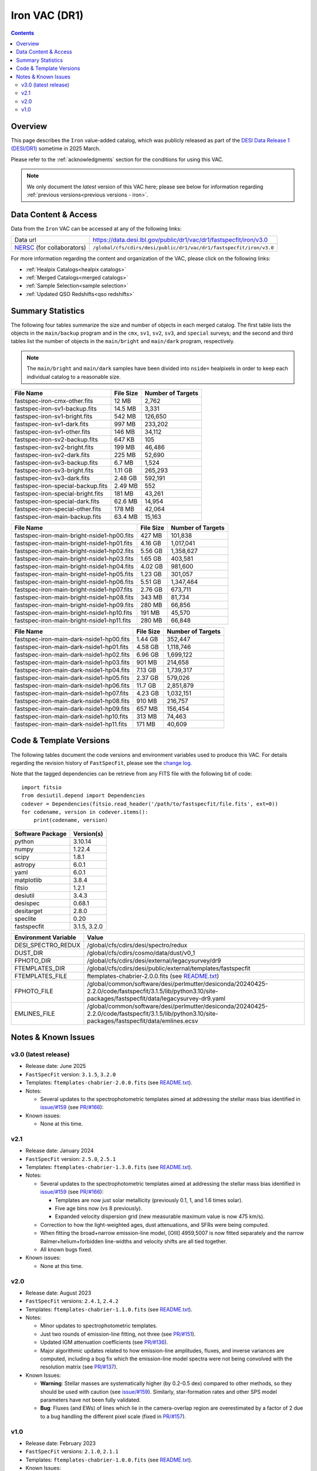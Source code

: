 .. _iron vac:

Iron VAC (DR1)
==============

.. contents:: Contents
    :depth: 3

Overview
--------

This page describes the ``Iron`` value-added catalog, which was
publicly released as part of the `DESI Data Release 1 (DESI/DR1)`_
sometime in 2025 March.

Please refer to the :ref:`acknowledgments` section for the conditions for using
this VAC.

.. note::

   We only document the *latest* version of this VAC here; please see below for
   information regarding :ref:`previous versions<previous versions - iron>`.

Data Content & Access
---------------------

Data from the ``Iron`` VAC can be accessed at any of the following links:

============================ ==================================================================
Data url                     https://data.desi.lbl.gov/public/dr1/vac/dr1/fastspecfit/iron/v3.0
`NERSC`_ (for collaborators) ``/global/cfs/cdirs/desi/public/dr1/vac/dr1/fastspecfit/iron/v3.0``
============================ ==================================================================

For more information regarding the content and organization of the VAC, please
click on the following links:

* :ref:`Healpix Catalogs<healpix catalogs>`
* :ref:`Merged Catalogs<merged catalogs>`
* :ref:`Sample Selection<sample selection>`
* :ref:`Updated QSO Redshifts<qso redshifts>`

Summary Statistics
------------------
  
The following four tables summarize the size and number of objects in
each merged catalog. The first table lists the objects in the
``main/backup`` program and in the ``cmx``, ``sv1``, ``sv2``, ``sv3``,
and ``special`` surveys; and the second and third tables list the
number of objects in the ``main/bright`` and ``main/dark`` program,
respectively.

.. note::

   The ``main/bright`` and ``main/dark`` samples have been divided
   into ``nside=`` healpixels in order to keep each individual catalog
   to a reasonable size.

.. rst-class:: columns

================================= ========= =================
File Name                         File Size Number of Targets
================================= ========= =================
fastspec-iron-cmx-other.fits      12 MB     2,762
fastspec-iron-sv1-backup.fits     14.5 MB   3,331
fastspec-iron-sv1-bright.fits     542 MB    126,650
fastspec-iron-sv1-dark.fits       997 MB    233,202
fastspec-iron-sv1-other.fits      146 MB    34,112
fastspec-iron-sv2-backup.fits     647 KB    105
fastspec-iron-sv2-bright.fits     199 MB    46,486
fastspec-iron-sv2-dark.fits       225 MB    52,690
fastspec-iron-sv3-backup.fits     6.7 MB    1,524
fastspec-iron-sv3-bright.fits     1.11 GB   265,293
fastspec-iron-sv3-dark.fits       2.48 GB   592,191
fastspec-iron-special-backup.fits 2.49 MB   552
fastspec-iron-special-bright.fits 181 MB    43,261
fastspec-iron-special-dark.fits   62.6 MB   14,954
fastspec-iron-special-other.fits  178 MB    42,064
fastspec-iron-main-backup.fits    63.4 MB   15,163
================================= ========= =================

========================================== ========= =================
File Name                                  File Size Number of Targets
========================================== ========= =================
fastspec-iron-main-bright-nside1-hp00.fits 427 MB    101,838
fastspec-iron-main-bright-nside1-hp01.fits 4.16 GB   1,017,041
fastspec-iron-main-bright-nside1-hp02.fits 5.56 GB   1,358,627
fastspec-iron-main-bright-nside1-hp03.fits 1.65 GB   403,581
fastspec-iron-main-bright-nside1-hp04.fits 4.02 GB   981,600
fastspec-iron-main-bright-nside1-hp05.fits 1.23 GB   301,057
fastspec-iron-main-bright-nside1-hp06.fits 5.51 GB   1,347,464
fastspec-iron-main-bright-nside1-hp07.fits 2.76 GB   673,711
fastspec-iron-main-bright-nside1-hp08.fits 343 MB    81,734
fastspec-iron-main-bright-nside1-hp09.fits 280 MB    66,856
fastspec-iron-main-bright-nside1-hp10.fits 191 MB    45,570
fastspec-iron-main-bright-nside1-hp11.fits 280 MB    66,848
========================================== ========= =================

======================================== ========= =================
File Name                                File Size Number of Targets
======================================== ========= =================
fastspec-iron-main-dark-nside1-hp00.fits 1.44 GB   352,447
fastspec-iron-main-dark-nside1-hp01.fits 4.58 GB   1,118,746
fastspec-iron-main-dark-nside1-hp02.fits 6.96 GB   1,699,122
fastspec-iron-main-dark-nside1-hp03.fits 901 MB    214,658
fastspec-iron-main-dark-nside1-hp04.fits 7.13 GB   1,739,317
fastspec-iron-main-dark-nside1-hp05.fits 2.37 GB   579,026
fastspec-iron-main-dark-nside1-hp06.fits 11.7 GB   2,851,879
fastspec-iron-main-dark-nside1-hp07.fits 4.23 GB   1,032,151
fastspec-iron-main-dark-nside1-hp08.fits 910 MB    216,757
fastspec-iron-main-dark-nside1-hp09.fits 657 MB    156,454
fastspec-iron-main-dark-nside1-hp10.fits 313 MB    74,463
fastspec-iron-main-dark-nside1-hp11.fits 171 MB    40,609
======================================== ========= =================

Code & Template Versions
------------------------

The following tables document the code versions and environment variables used
to produce this VAC. For details regarding the revision history of
``FastSpecFit``, please see the `change log`_.

Note that the tagged dependencies can be retrieve from any FITS file with the
following bit of code::

  import fitsio
  from desiutil.depend import Dependencies
  codever = Dependencies(fitsio.read_header('/path/to/fastspecfit/file.fits', ext=0))
  for codename, version in codever.items():
      print(codename, version)

.. rst-class:: columns

================ ============
Software Package Version(s)
================ ============
python           3.10.14
numpy            1.22.4
scipy            1.8.1
astropy          6.0.1
yaml             6.0.1
matplotlib       3.8.4
fitsio           1.2.1
desiutil         3.4.3
desispec         0.68.1
desitarget       2.8.0
speclite         0.20
fastspecfit      3.1.5, 3.2.0
================ ============

.. rst-class:: columns

==================== =====
Environment Variable Value
==================== =====
DESI_SPECTRO_REDUX   /global/cfs/cdirs/desi/spectro/redux
DUST_DIR             /global/cfs/cdirs/cosmo/data/dust/v0_1
FPHOTO_DIR           /global/cfs/cdirs/desi/external/legacysurvey/dr9
FTEMPLATES_DIR       /global/cfs/cdirs/desi/public/external/templates/fastspecfit
FTEMPLATES_FILE      ftemplates-chabrier-2.0.0.fits (see `README.txt`_)
FPHOTO_FILE          /global/common/software/desi/perlmutter/desiconda/20240425-2.2.0/code/fastspecfit/3.1.5/lib/python3.10/site-packages/fastspecfit/data/legacysurvey-dr9.yaml
EMLINES_FILE         /global/common/software/desi/perlmutter/desiconda/20240425-2.2.0/code/fastspecfit/3.1.5/lib/python3.10/site-packages/fastspecfit/data/emlines.ecsv
==================== =====

.. _previous versions - iron:

Notes & Known Issues
--------------------

v3.0 (latest release)
~~~~~~~~~~~~~~~~~~~~~

* Release date: June 2025
* ``FastSpecFit`` version: ``3.1.5``, ``3.2.0``
* Templates: ``ftemplates-chabrier-2.0.0.fits``  (see `README.txt`_).
* Notes:

  * Several updates to the spectrophotometric templates aimed at addressing the
    stellar mass bias identified in `issue/#159`_ (see `PR/#166`_):
    
* Known issues:
  
  * None at this time.

v2.1
~~~~

* Release date: January 2024
* ``FastSpecFit`` version: ``2.5.0``, ``2.5.1``
* Templates: ``ftemplates-chabrier-1.3.0.fits``  (see `README.txt`_).
* Notes:

  * Several updates to the spectrophotometric templates aimed at addressing the
    stellar mass bias identified in `issue/#159`_ (see `PR/#166`_):
    
    * Templates are now just solar metallicity (previously 0.1, 1, and 1.6 times
      solar).
    * Five age bins now (vs 8 previously).
    * Expanded velocity dispersion grid (new measurable maximum value is now 475
      km/s).
  * Correction to how the light-weighted ages, dust attenuations, and SFRs were
    being computed.
  * When fitting the broad+narrow emission-line model, [OIII] 4959,5007 is now
    fitted separately and the narrow Balmer+helium+forbidden line-widths and
    velocity shifts are all tied together.
  * All known bugs fixed.
* Known issues:
  
  * None at this time.

v2.0
~~~~

* Release date: August 2023
* ``FastSpecFit`` versions: ``2.4.1``, ``2.4.2``
* Templates: ``ftemplates-chabrier-1.1.0.fits``  (see `README.txt`_).
* Notes:

  * Minor updates to spectrophotometric templates.
  * Just two rounds of emission-line fitting, not three (see `PR/#151`_).
  * Updated IGM attenuation coefficients (see `PR/#136`_).
  * Major algorithmic updates related to how emission-line amplitudes, fluxes,
    and inverse variances are computed, including a bug fix which the
    emission-line model spectra were not being convolved with the resolution
    matrix (see `PR/#137`_). 
* Known Issues:
  
  * **Warning**: Stellar masses are systematically higher (by 0.2-0.5 dex)
    compared to other methods, so they should be used with caution (see
    `issue/#159`_). Similarly, star-formation rates and other SPS model
    parameters have not been fully validated.
  * **Bug**: Fluxes (and EWs) of lines which lie in the camera-overlap region
    are overestimated by a factor of 2 due to a bug handling the different pixel
    scale (fixed in `PR/#157`_).

v1.0
~~~~

* Release date: February 2023
* ``FastSpecFit`` versions: ``2.1.0``, ``2.1.1``
* Templates: ``ftemplates-chabrier-1.0.0.fits``  (see `README.txt`_).
* Known Issues:
  
  * **Bug**: [OII] 7320,7330 doublet amplitude ratio incorrectly inverted (fixed
    in `PR/#120`_).
  * **Bug**: Artificial redshift dependence in derived stellar masses due to age
    prior (fixed in `PR/#132`_). 
  * **Bug**: Emission-line subtracted Dn(4000) values incorrectly computed
    (fixed in `PR/#135`_). 

.. _`DESI Data Release 1 (DESI/DR1)`: https://data.desi.lbl.gov/public/dr1
.. _`NERSC`: https://nersc.gov
.. _`open a ticket`: https://github.com/desihub/fastspecfit/issues
.. _`change log`: https://github.com/desihub/fastspecfit/blob/main/doc/changes.rst
.. _`README.txt`: https://data.desi.lbl.gov/public/external/templates/fastspecfit/README.txt
.. _`issue/#159`: https://github.com/desihub/fastspecfit/issues/159
.. _`PR/#120`: https://github.com/desihub/fastspecfit/pull/120
.. _`PR/#132`: https://github.com/desihub/fastspecfit/pull/132
.. _`PR/#135`: https://github.com/desihub/fastspecfit/pull/135
.. _`PR/#136`: https://github.com/desihub/fastspecfit/pull/136
.. _`PR/#137`: https://github.com/desihub/fastspecfit/pull/137
.. _`PR/#151`: https://github.com/desihub/fastspecfit/pull/151
.. _`PR/#157`: https://github.com/desihub/fastspecfit/pull/157
.. _`PR/#158`: https://github.com/desihub/fastspecfit/pull/158
.. _`PR/#166`: https://github.com/desihub/fastspecfit/pull/166
